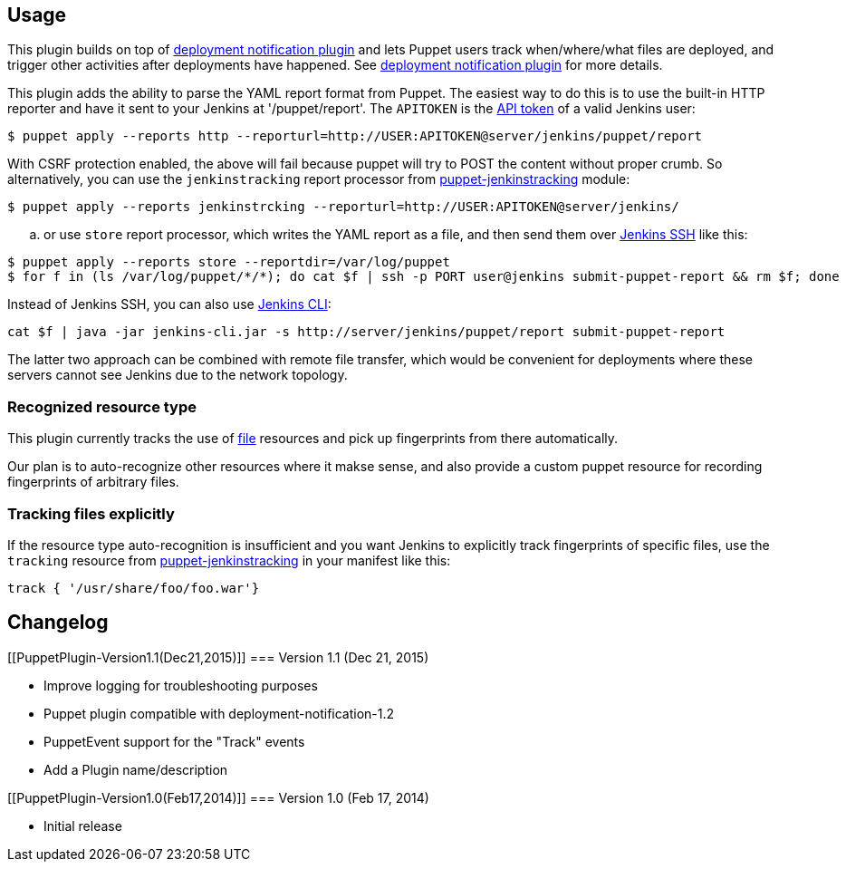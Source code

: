 [[PuppetPlugin-Usage]]
== Usage

This plugin builds on top of
https://wiki.jenkins-ci.org/display/JENKINS/Deployment+Notification+Plugin[deployment
notification plugin] and lets Puppet users track when/where/what files
are deployed, and trigger other activities after deployments have
happened. See
https://wiki.jenkins-ci.org/display/JENKINS/Deployment+Notification+Plugin[deployment
notification plugin] for more details.

This plugin adds the ability to parse the YAML report format from
Puppet. The easiest way to do this is to use the built-in HTTP reporter
and have it sent to your Jenkins at '/puppet/report'. The `+APITOKEN+`
is the https://wiki.jenkins-ci.org/display/JENKINS/API+token[API token]
of a valid Jenkins user:

....
$ puppet apply --reports http --reporturl=http://USER:APITOKEN@server/jenkins/puppet/report
....

With CSRF protection enabled, the above will fail because puppet will
try to POST the content without proper crumb. So alternatively, you can
use the `+jenkinstracking+` report processor from
https://github.com/jenkinsci/puppet-jenkinstracking/[puppet-jenkinstracking]
module:

....
$ puppet apply --reports jenkinstrcking --reporturl=http://USER:APITOKEN@server/jenkins/
....

.. or use `+store+` report processor, which writes the YAML report as a
file, and then send them over
https://wiki.jenkins-ci.org/display/JENKINS/Jenkins+SSH[Jenkins SSH]
like this:

....
$ puppet apply --reports store --reportdir=/var/log/puppet
$ for f in (ls /var/log/puppet/*/*); do cat $f | ssh -p PORT user@jenkins submit-puppet-report && rm $f; done
....

Instead of Jenkins SSH, you can also use
https://wiki.jenkins-ci.org/display/JENKINS/Jenkins+CLI[Jenkins CLI]:

....
cat $f | java -jar jenkins-cli.jar -s http://server/jenkins/puppet/report submit-puppet-report
....

The latter two approach can be combined with remote file transfer, which
would be convenient for deployments where these servers cannot see
Jenkins due to the network topology.

[[PuppetPlugin-Recognizedresourcetype]]
=== Recognized resource type

This plugin currently tracks the use of
http://docs.puppetlabs.com/references/latest/type.html#file[file]
resources and pick up fingerprints from there automatically.

Our plan is to auto-recognize other resources where it makse sense, and
also provide a custom puppet resource for recording fingerprints of
arbitrary files.

[[PuppetPlugin-Trackingfilesexplicitly]]
=== Tracking files explicitly

If the resource type auto-recognition is insufficient and you want
Jenkins to explicitly track fingerprints of specific files, use the
`+tracking+` resource from
https://github.com/jenkinsci/puppet-jenkinstracking/[puppet-jenkinstracking]
in your manifest like this:

....
track { '/usr/share/foo/foo.war'}
....

[[PuppetPlugin-Changelog]]
== Changelog

[[PuppetPlugin-Version1.1(Dec21,2015)]]
=== Version 1.1 (Dec 21, 2015)

* Improve logging for troubleshooting purposes
* Puppet plugin compatible with deployment-notification-1.2
* PuppetEvent support for the "Track" events
* Add a Plugin name/description

[[PuppetPlugin-Version1.0(Feb17,2014)]]
=== Version 1.0 (Feb 17, 2014)

* Initial release

